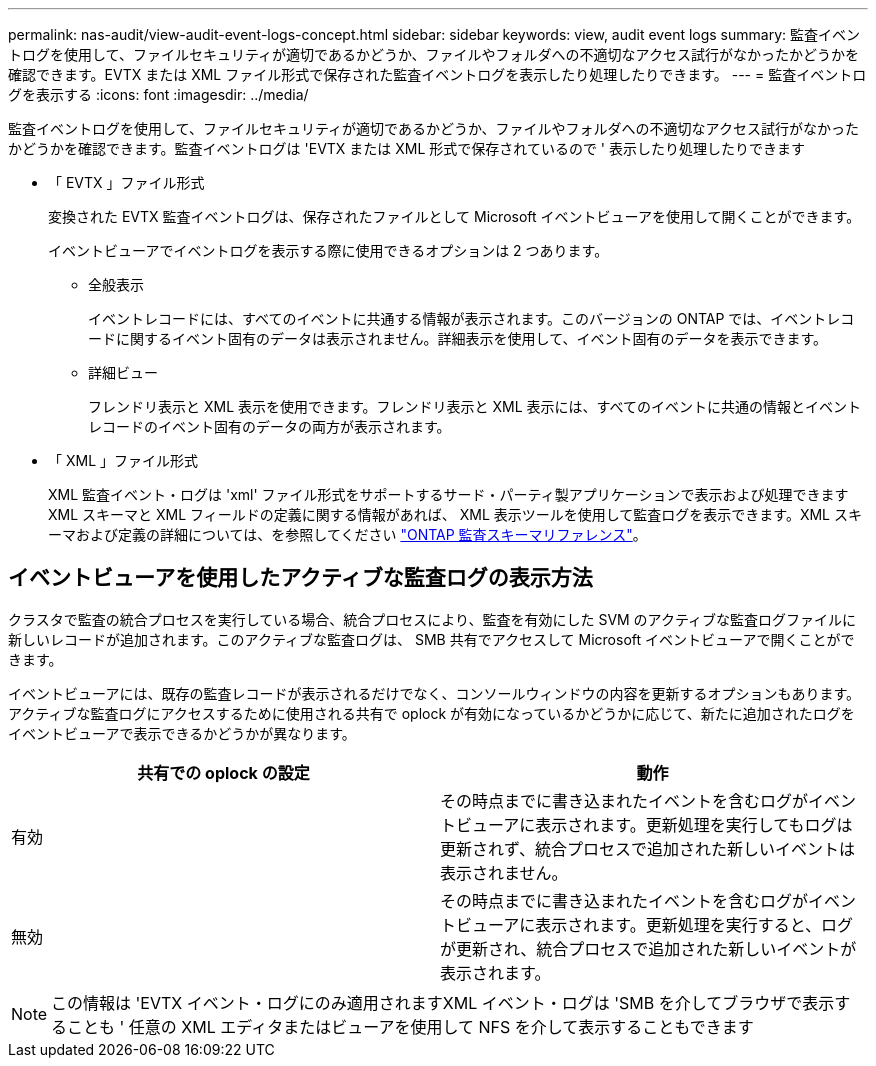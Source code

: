 ---
permalink: nas-audit/view-audit-event-logs-concept.html 
sidebar: sidebar 
keywords: view, audit event logs 
summary: 監査イベントログを使用して、ファイルセキュリティが適切であるかどうか、ファイルやフォルダへの不適切なアクセス試行がなかったかどうかを確認できます。EVTX または XML ファイル形式で保存された監査イベントログを表示したり処理したりできます。 
---
= 監査イベントログを表示する
:icons: font
:imagesdir: ../media/


[role="lead"]
監査イベントログを使用して、ファイルセキュリティが適切であるかどうか、ファイルやフォルダへの不適切なアクセス試行がなかったかどうかを確認できます。監査イベントログは 'EVTX または XML 形式で保存されているので ' 表示したり処理したりできます

* 「 EVTX 」ファイル形式
+
変換された EVTX 監査イベントログは、保存されたファイルとして Microsoft イベントビューアを使用して開くことができます。

+
イベントビューアでイベントログを表示する際に使用できるオプションは 2 つあります。

+
** 全般表示
+
イベントレコードには、すべてのイベントに共通する情報が表示されます。このバージョンの ONTAP では、イベントレコードに関するイベント固有のデータは表示されません。詳細表示を使用して、イベント固有のデータを表示できます。

** 詳細ビュー
+
フレンドリ表示と XML 表示を使用できます。フレンドリ表示と XML 表示には、すべてのイベントに共通の情報とイベントレコードのイベント固有のデータの両方が表示されます。



* 「 XML 」ファイル形式
+
XML 監査イベント・ログは 'xml' ファイル形式をサポートするサード・パーティ製アプリケーションで表示および処理できますXML スキーマと XML フィールドの定義に関する情報があれば、 XML 表示ツールを使用して監査ログを表示できます。XML スキーマおよび定義の詳細については、を参照してください https://library.netapp.com/ecm/ecm_get_file/ECMLP2875022["ONTAP 監査スキーマリファレンス"]。





== イベントビューアを使用したアクティブな監査ログの表示方法

クラスタで監査の統合プロセスを実行している場合、統合プロセスにより、監査を有効にした SVM のアクティブな監査ログファイルに新しいレコードが追加されます。このアクティブな監査ログは、 SMB 共有でアクセスして Microsoft イベントビューアで開くことができます。

イベントビューアには、既存の監査レコードが表示されるだけでなく、コンソールウィンドウの内容を更新するオプションもあります。アクティブな監査ログにアクセスするために使用される共有で oplock が有効になっているかどうかに応じて、新たに追加されたログをイベントビューアで表示できるかどうかが異なります。

[cols="2*"]
|===
| 共有での oplock の設定 | 動作 


 a| 
有効
 a| 
その時点までに書き込まれたイベントを含むログがイベントビューアに表示されます。更新処理を実行してもログは更新されず、統合プロセスで追加された新しいイベントは表示されません。



 a| 
無効
 a| 
その時点までに書き込まれたイベントを含むログがイベントビューアに表示されます。更新処理を実行すると、ログが更新され、統合プロセスで追加された新しいイベントが表示されます。

|===
[NOTE]
====
この情報は 'EVTX イベント・ログにのみ適用されますXML イベント・ログは 'SMB を介してブラウザで表示することも ' 任意の XML エディタまたはビューアを使用して NFS を介して表示することもできます

====